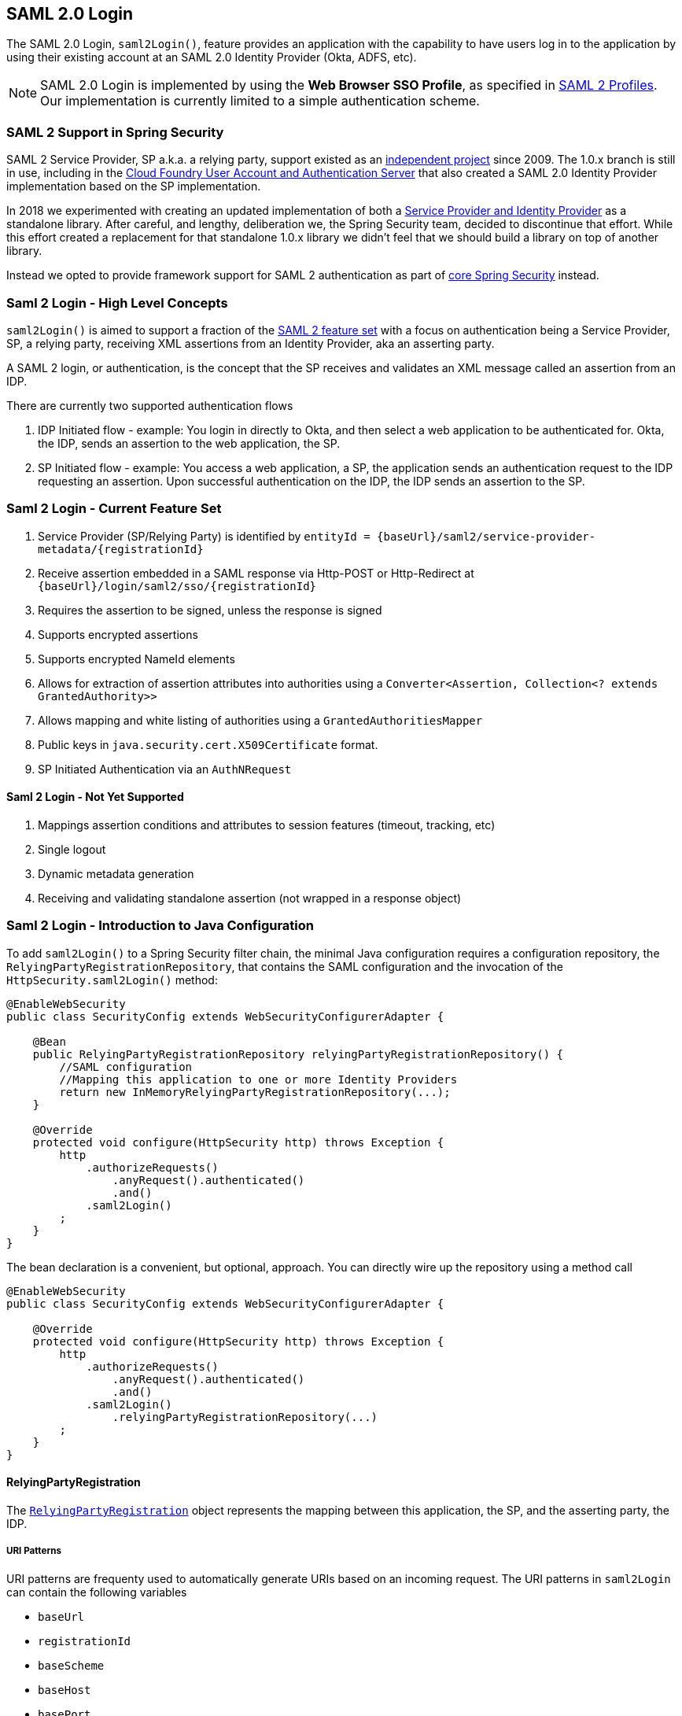 [[saml2login]]
== SAML 2.0 Login

The SAML 2.0 Login, `saml2Login()`, feature provides an application with the capability to have users log in to the application by using their existing account at an SAML 2.0 Identity Provider (Okta, ADFS, etc).

NOTE: SAML 2.0 Login is implemented by using the *Web Browser SSO Profile*, as specified in
https://www.oasis-open.org/committees/download.php/35389/sstc-saml-profiles-errata-2.0-wd-06-diff.pdf#page=15[SAML 2 Profiles].
Our implementation is currently limited to a simple authentication scheme.

[[saml2login-spring-security-saml2-history]]
=== SAML 2 Support in Spring Security

SAML 2 Service Provider, SP a.k.a. a relying party, support existed as an
https://github.com/spring-projects/spring-security-saml/tree/1e013b07a7772defd6a26fcfae187c9bf661ee8f#spring-saml[independent project]
since 2009. The 1.0.x branch is still in use, including in the
https://github.com/cloudfoundry/uaa[Cloud Foundry User Account and Authentication Server] that
also created a SAML 2.0 Identity Provider implementation based on the SP implementation.

In 2018 we experimented with creating an updated implementation of both a
https://github.com/spring-projects/spring-security-saml#spring-saml[Service Provider and Identity Provider]
as a standalone library. After careful, and lengthy, deliberation we, the Spring Security team, decided
to discontinue that effort. While this effort created a replacement for that standalone 1.0.x library
we didn't feel that we should build a library on top of another library.

Instead we opted to provide framework support for SAML 2 authentication as part of
https://github.com/spring-projects/spring-security[core Spring Security] instead.

[[samllogin-concepts]]
=== Saml 2 Login - High Level Concepts

`saml2Login()` is aimed to support a fraction of the https://saml.xml.org/saml-specifications[SAML 2 feature set]
with a focus on authentication being a Service Provider, SP, a relying party, receiving XML assertions from an
Identity Provider, aka an asserting party.

A SAML 2 login, or authentication, is the concept that the SP receives and validates an XML message called
an assertion from an IDP.

There are currently two supported authentication flows

1. IDP Initiated flow - example: You login in directly to Okta, and then select a web application to be authenticated for.
Okta, the IDP, sends an assertion to the web application, the SP.
2. SP Initiated flow - example: You access a web application, a SP, the application sends an
authentication request to the IDP requesting an assertion. Upon successful authentication on the IDP,
the IDP sends an assertion to the SP.

[[samllogin-feature-set]]
=== Saml 2 Login - Current Feature Set

1. Service Provider (SP/Relying Party) is identified by `entityId = {baseUrl}/saml2/service-provider-metadata/{registrationId}`
2. Receive assertion embedded in a SAML response via Http-POST or Http-Redirect at `{baseUrl}/login/saml2/sso/{registrationId}`
3. Requires the assertion to be signed, unless the response is signed
4. Supports encrypted assertions
5. Supports encrypted NameId elements
6. Allows for extraction of assertion attributes into authorities using a `Converter<Assertion, Collection<? extends GrantedAuthority>>`
7. Allows mapping and white listing of authorities using a `GrantedAuthoritiesMapper`
8. Public keys in `java.security.cert.X509Certificate` format.
9. SP Initiated Authentication via an `AuthNRequest`

==== Saml 2 Login - Not Yet Supported

1. Mappings assertion conditions and attributes to session features (timeout, tracking, etc)
2. Single logout
3. Dynamic metadata generation
4. Receiving and validating standalone assertion (not wrapped in a response object)

[[samllogin-introduction-java-config]]
=== Saml 2 Login - Introduction to Java Configuration

To add `saml2Login()` to a Spring Security filter chain,
the minimal Java configuration requires a configuration repository,
the `RelyingPartyRegistrationRepository`, that contains the SAML configuration and
the invocation of the `HttpSecurity.saml2Login()` method:
[source,java]
----
@EnableWebSecurity
public class SecurityConfig extends WebSecurityConfigurerAdapter {

    @Bean
    public RelyingPartyRegistrationRepository relyingPartyRegistrationRepository() {
        //SAML configuration
        //Mapping this application to one or more Identity Providers
        return new InMemoryRelyingPartyRegistrationRepository(...);
    }

    @Override
    protected void configure(HttpSecurity http) throws Exception {
        http
            .authorizeRequests()
                .anyRequest().authenticated()
                .and()
            .saml2Login()
        ;
    }
}
----

The bean declaration is a convenient, but optional, approach.
You can directly wire up the repository using a method call
[source,java]
----
@EnableWebSecurity
public class SecurityConfig extends WebSecurityConfigurerAdapter {

    @Override
    protected void configure(HttpSecurity http) throws Exception {
        http
            .authorizeRequests()
                .anyRequest().authenticated()
                .and()
            .saml2Login()
                .relyingPartyRegistrationRepository(...)
        ;
    }
}
----

==== RelyingPartyRegistration
The https://github.com/spring-projects/spring-security/blob/5.2.0.RELEASE/saml2/saml2-service-provider/src/main/java/org/springframework/security/saml2/provider/service/registration/RelyingPartyRegistration.java[`RelyingPartyRegistration`]
object represents the mapping between this application, the SP, and the asserting party, the IDP.

===== URI Patterns

URI patterns are frequenty used to automatically generate URIs based on
an incoming request. The URI patterns in `saml2Login` can contain the following variables

* `baseUrl`
* `registrationId`
* `baseScheme`
* `baseHost`
* `basePort`

For example:
```
{baseUrl}/login/saml2/sso/{registrationId}
```

===== Relying Party


* `registrationId` - (required) a unique identifer for this configuration mapping.
This identifier may be used in URI paths, so care should be taken that no URI encoding is required.
* `localEntityIdTemplate` - (optional) A URI pattern that creates an entity ID for this application based on the incoming request. The default is
`{baseUrl}/saml2/service-provider-metadata/{registrationId}` and for a small sample application
it would look like
```
http://localhost:8080/saml2/service-provider-metadata/my-test-configuration
```
There is no requirement that this configuration option is a pattern, it can be a fixed URI value.

* `remoteIdpEntityId` - (required) the entity ID of the Identity Provider. Always a fixed URI value or string,
no patterns allowed.
* `assertionConsumerServiceUrlTemplate` - (optional) A URI pattern that denotes the assertion
consumer service URI to be sent with any `AuthNRequest` from the SP to the IDP during the SP initiated flow.
While this can be a pattern the actual URI must resolve to the ACS endpoint on the SP.
The default value is `{baseUrl}/login/saml2/sso/{registrationId}` and maps directly to the
https://github.com/spring-projects/spring-security/blob/5.2.0.RELEASE/saml2/saml2-service-provider/src/main/java/org/springframework/security/saml2/provider/service/servlet/filter/Saml2WebSsoAuthenticationFilter.java#L42[`Saml2WebSsoAuthenticationFilter`] endpoint
* `idpWebSsoUrl`  - (required) a fixed URI value for the IDP Single Sign On endpoint where
the SP sends the `AuthNRequest` messages.
* `credentials` - A list of credentials, private keys and x509 certificates, used for
message signing, verification, encryption and decryption.
This list can contain redundant credentials to allow for easy rotation of credentials.
For example
** [0] - X509Certificate{VERIFICATION,ENCRYPTION} - The IDP's first public key used for
verification and encryption.
** [1] - X509Certificate/{VERIFICATION,ENCRYPTION} - The IDP's second verification key used for verification.
Encryption is always done using the first `ENCRYPTION` key in the list.
** [2] - PrivateKey/X509Certificate{SIGNING,DECRYPTION} - The SP's first signing and decryption credential.
** [3] - PrivateKey/X509Certificate{SIGNING,DECRYPTION} - The SP's second decryption credential.
Signing is always done using the first `SIGNING` key in the list.

When an incoming message is received, signatures are always required, the system will first attempt
to validate the signature using the certificate at index [0] and only move to the second
credential if the first one fails.

In a similar fashion, the SP configured private keys are used for decryption and attempted in the same order.
The first SP credential (`type=SIGNING`) will be used when messages to the IDP are signed.

===== Duplicated Relying Party Configurations

In the use case where an application uses multiple identity providers it becomes
obvious that some configuration is duplicated between two `RelyingPartyRegistration` objects

* localEntityIdTemplate
* credentials (all SP credentials, IDP credentials change)
* assertionConsumerServiceUrlTemplate

While there is some drawback in duplicating configuration values the back end
configuration repository does not need to replicate this data storage model.

There is a benefit that comes with this setup. Credentials may be more easily rotated
for some identity providers vs others. This object model can ensure that there is no
disruption when configuration is changed in a multi IDP use case and you're not able to rotate
credentials on all the identity providers.

==== Service Provider Metadata

The Spring Security SAML 2 implementation does not yet provide an endpoint for downloading
SP metadata in XML format. The minimal pieces that are exchanged

* *entity ID* - defaults to `{baseUrl}/saml2/service-provider-metadata/{registrationId}`
Other known configuration names that also use this same value
** Audience Restriction
* *single signon URL* - defaults to `{baseUrl}/login/saml2/sso/{registrationId}`
Other known configuration names that also use this same value
** Recipient URL
** Destination URL
** Assertion Consumer Service URL
* X509Certificate - the certificate that you configure as part of your {SIGNING,DECRYPTION}
credentials must be shared with the Identity Provider

==== Authentication Requests - SP Initiated Flow

To initiate an authentication from the web application, a simple redirect to
```
{baseUrl}/saml2/authenticate/{registrationId}
```
The endpoint will generate an `AuthNRequest` by invoking the `createAuthenticationRequest` method on a
configurable factory. Just expose the `Saml2AuthenticationRequestFactory` as a bean in your configuration.
[source,java]
----
public interface Saml2AuthenticationRequestFactory {
    String createAuthenticationRequest(Saml2AuthenticationRequest request);
}
----

[[samllogin-sample-boot]]
=== Spring Boot 2.x Sample

We are currently working with the the Spring Boot team on the
https://github.com/spring-projects/spring-boot/issues/18260[Auto Configuration for Spring Security SAML Login].
In the meantime, we have provided a Spring Boot sample that supports a Yaml configuration.

To run the sample, follow these three steps

1. Launch the Spring Boot application
** `./gradlew :spring-security-samples-boot-saml2login:bootRun`
2. Open a browser
** http://localhost:8080/[http://localhost:8080/]
3. This will take you to an identity provider, log in using:
** User: `user`
** Password: `password`

==== Multiple Identity Provider Sample

It's very simple to use multiple providers, but there are some defaults that
may trip you up if you don't pay attention. In our SAML configuration of
`RelyingPartyRegistration` objects, we default an SP entity ID to
```
{baseUrl}/saml2/service-provider-metadata/{registrationId}
```

That means in our two provider configuration, our system would look like

```
registration-1 (Identity Provider 1) - Our local SP Entity ID is:
http://localhost:8080/saml2/service-provider-metadata/registration-1

registration-2 (Identity Provider 2) - Our local SP Entity ID is:
http://localhost:8080/saml2/service-provider-metadata/registration-2
```

In this configuration, illustrated in the sample below, to the outside world,
we have actually created two virtual Service Provider identities
hosted within the same application.

[source,yaml]
----
spring:
  security:
    saml2:
      login:
        relying-parties:
          - entity-id: &idp-entity-id https://simplesaml-for-spring-saml.cfapps.io/saml2/idp/metadata.php
            registration-id: simplesamlphp
            web-sso-url: &idp-sso-url https://simplesaml-for-spring-saml.cfapps.io/saml2/idp/SSOService.php
            signing-credentials: &service-provider-credentials
              - private-key: |
                  -----BEGIN PRIVATE KEY-----
                  MIICeAIBADANBgkqhkiG9w0BAQEFAASCAmIwggJeAgEAAoGBANG7v8QjQGU3MwQE
                  ...................SHORTENED FOR READ ABILITY...................
                  INrtuLp4YHbgk1mi
                  -----END PRIVATE KEY-----
                certificate: |
                  -----BEGIN CERTIFICATE-----
                  MIICgTCCAeoCCQCuVzyqFgMSyDANBgkqhkiG9w0BAQsFADCBhDELMAkGA1UEBhMC
                  ...................SHORTENED FOR READ ABILITY...................
                  RZ/nbTJ7VTeZOSyRoVn5XHhpuJ0B
                  -----END CERTIFICATE-----
            verification-credentials: &idp-certificates
              - |
                -----BEGIN CERTIFICATE-----
                MIIEEzCCAvugAwIBAgIJAIc1qzLrv+5nMA0GCSqGSIb3DQEBCwUAMIGfMQswCQYD
                ...................SHORTENED FOR READ ABILITY...................
                lx13Y1YlQ4/tlpgTgfIJxKV6nyPiLoK0nywbMd+vpAirDt2Oc+hk
                -----END CERTIFICATE-----
          - entity-id: *idp-entity-id
            registration-id: simplesamlphp2
            web-sso-url: *idp-sso-url
            signing-credentials: *service-provider-credentials
            verification-credentials: *idp-certificates
----

If this is not desirable, you can manually override the local SP entity ID by using the
```
localEntityIdTemplate = {baseUrl}/saml2/service-provider-metadata
```
If we change our local SP entity ID to this value, it is still important that we give
out the correct single sign on URL (the assertion consumer service URL)
for each registered identity provider based on the registration Id.
`{baseUrl}/login/saml2/sso/{registrationId}`


